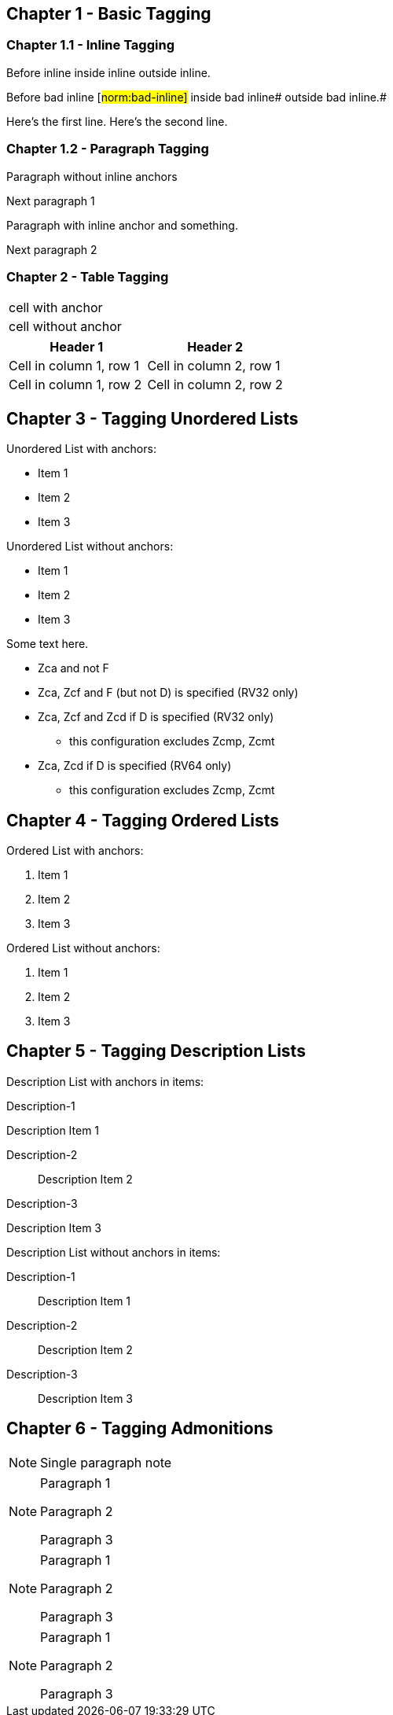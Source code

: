 // This file contains test AsciiDoc to test the custom AsciiDoctor "tags" backend and the "create_normative_rules" Ruby
// script that consumes the tags to create a list of normative rules.

== Chapter 1 - Basic Tagging

=== Chapter 1.1 - Inline Tagging

Before inline [#norm:inline]#inside inline# outside inline.

Before bad inline [#norm:bad-inline]#
inside bad inline# outside bad inline.#

[[norm:tag_with_newlines]]
Here's the first line.
Here's the second line.

=== Chapter 1.2 - Paragraph Tagging

[[norm:paragraph:no-inline-anchors-in-paragraph]]
Paragraph without inline anchors

Next paragraph 1

[[norm:paragraph:inline-anchors-in-paragraph]]
Paragraph with [#norm:paragraph:inline-anchors-in-paragraph:inline-anchors]#inline anchor# and something.

Next paragraph 2

=== Chapter 2 - Table Tagging

[[norm:table:anchors-in-cells:entire-table]]
|===

| [[norm:table:anchors-in-cells:cell]] cell with anchor
| cell without anchor
|===

[[norm:table:no-anchors-in-cells:entire-table]]
[cols="1,1"]
|===
|Header 1|Header 2

|Cell in column 1, row 1 |Cell in column 2, row 1
|Cell in column 1, row 2 |Cell in column 2, row 2
|===

== Chapter 3 - Tagging Unordered Lists

[[norm:unordered-list:anchors-in-items:entire-list]]
Unordered List with anchors:

* [[norm:unordered-list:anchors-in-items:item1]] Item 1
* [[norm:unordered-list:anchors-in-items:item2]] Item 2
* Item 3

[[norm:unordered-list:no-anchors-in-items:entire-list]]
Unordered List without anchors:

* Item 1
* Item 2
* Item 3

Some text here.

[[norm:unordered-list:multiple-levels]]
* Zca and not F
* Zca, Zcf and F (but not D) is specified (RV32 only)
* Zca, Zcf and Zcd if D is specified (RV32 only)
** this configuration excludes Zcmp, Zcmt
* Zca, Zcd if D is specified (RV64 only)
** this configuration excludes Zcmp, Zcmt

== Chapter 4 - Tagging Ordered Lists

[[norm:ordered-list:anchors-in-items:entire-list]]
Ordered List with anchors:

. [[norm:ordered-list:anchors-in-items:item1]] Item 1
. [[norm:ordered-list:anchors-in-items:item2]] Item 2
. Item 3

[[norm:ordered-list:no-anchors-in-items:entire-list]]
Ordered List without anchors:

. Item 1
. Item 2
. Item 3

== Chapter 5 - Tagging Description Lists

// Can't put anchor here or will fail.
Description List with anchors in items:

Description-1::
[[norm:description-list:anchors-in-items:item1]]
Description Item 1

Description-2:: Description Item 2

Description-3::
[[norm:description-list:anchors-in-items:item3]]
Description Item 3

[[norm:description-list:no-anchors-in-items:entire-list]]
Description List without anchors in items:

Description-1::
Description Item 1

Description-2:: Description Item 2

Description-3::
Description Item 3

== Chapter 6 - Tagging Admonitions

NOTE: [[norm:admonition:single-paragraph-note]] Single paragraph note

[[norm:admonition:anchors-in-notes:entire-note]]
[NOTE]
====
[[norm:admonition:anchors-in-notes:note1]]
Paragraph 1

Paragraph 2

[[norm:admonition:anchors-in-notes:note3]]
Paragraph 3
====

[[norm:admonition:no-anchors-in-notes:entire-note]]
[NOTE]
====
Paragraph 1

Paragraph 2

Paragraph 3
====

[NOTE]
====
[[norm:admonition:only-anchors-in-notes:note1]]
Paragraph 1

Paragraph 2

[[norm:admonition:only-anchors-in-notes:note3]]
Paragraph 3
====
